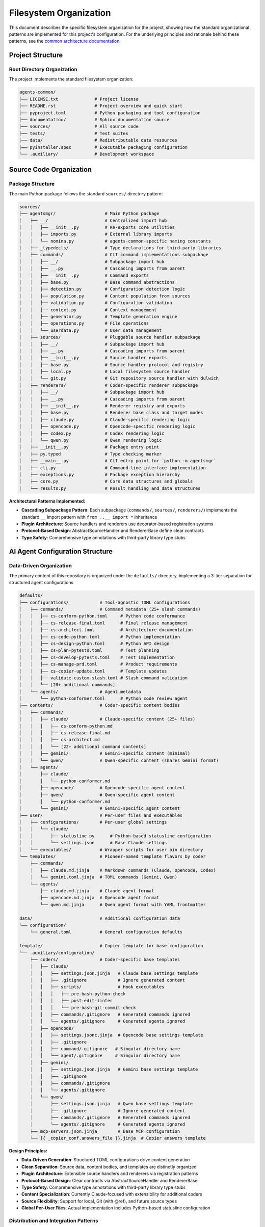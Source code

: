 .. vim: set fileencoding=utf-8:
.. -*- coding: utf-8 -*-
.. +--------------------------------------------------------------------------+
   |                                                                          |
   | Licensed under the Apache License, Version 2.0 (the "License");          |
   | you may not use this file except in compliance with the License.         |
   | You may obtain a copy of the License at                                  |
   |                                                                          |
   |     http://www.apache.org/licenses/LICENSE-2.0                           |
   |                                                                          |
   | Unless required by applicable law or agreed to in writing, software      |
   | distributed under the License is distributed on an "AS IS" BASIS,        |
   | WITHOUT WARRANTIES OR CONDITIONS OF ANY KIND, either express or implied. |
   | See the License for the specific language governing permissions and      |
   | limitations under the License.                                           |
   |                                                                          |
   +--------------------------------------------------------------------------+


*******************************************************************************
Filesystem Organization
*******************************************************************************

This document describes the specific filesystem organization for the project,
showing how the standard organizational patterns are implemented for this
project's configuration. For the underlying principles and rationale behind
these patterns, see the `common architecture documentation
<https://raw.githubusercontent.com/emcd/python-project-common/refs/tags/docs-1/documentation/common/architecture.rst>`_.

Project Structure
===============================================================================

Root Directory Organization
-------------------------------------------------------------------------------

The project implements the standard filesystem organization:

.. code-block::

    agents-common/
    ├── LICENSE.txt              # Project license
    ├── README.rst               # Project overview and quick start
    ├── pyproject.toml           # Python packaging and tool configuration
    ├── documentation/           # Sphinx documentation source
    ├── sources/                 # All source code
    ├── tests/                   # Test suites
    ├── data/                    # Redistributable data resources
    ├── pyinstaller.spec         # Executable packaging configuration
    └── .auxiliary/              # Development workspace

Source Code Organization
===============================================================================

Package Structure
-------------------------------------------------------------------------------

The main Python package follows the standard ``sources/`` directory pattern:

.. code-block::

    sources/
    ├── agentsmgr/                   # Main Python package
    │   ├── __/                      # Centralized import hub
    │   │   ├── __init__.py          # Re-exports core utilities
    │   │   ├── imports.py           # External library imports
    │   │   └── nomina.py            # agents-common-specific naming constants
    │   ├── _typedecls/              # Type declarations for third-party libraries
    │   ├── commands/                # CLI command implementations subpackage
    │   │   ├── __/                  # Subpackage import hub
    │   │   ├── __.py                # Cascading imports from parent
    │   │   ├── __init__.py          # Command exports
    │   │   ├── base.py              # Base command abstractions
    │   │   ├── detection.py         # Configuration detection logic
    │   │   ├── population.py        # Content population from sources
    │   │   ├── validation.py        # Configuration validation
    │   │   ├── context.py           # Context management
    │   │   ├── generator.py         # Template generation engine
    │   │   ├── operations.py        # File operations
    │   │   └── userdata.py          # User data management
    │   ├── sources/                 # Pluggable source handler subpackage
    │   │   ├── __/                  # Subpackage import hub
    │   │   ├── __.py                # Cascading imports from parent
    │   │   ├── __init__.py          # Source handler exports
    │   │   ├── base.py              # Source handler protocol and registry
    │   │   ├── local.py             # Local filesystem source handler
    │   │   └── git.py               # Git repository source handler with dulwich
    │   ├── renderers/               # Coder-specific renderer subpackage
    │   │   ├── __/                  # Subpackage import hub
    │   │   ├── __.py                # Cascading imports from parent
    │   │   ├── __init__.py          # Renderer registry and exports
    │   │   ├── base.py              # Renderer base class and target modes
    │   │   ├── claude.py            # Claude-specific rendering logic
    │   │   ├── opencode.py          # Opencode-specific rendering logic
    │   │   ├── codex.py             # Codex rendering logic
    │   │   └── qwen.py              # Qwen rendering logic
    │   ├── __init__.py              # Package entry point
    │   ├── py.typed                 # Type checking marker
    │   ├── __main__.py              # CLI entry point for `python -m agentsmgr`
    │   ├── cli.py                   # Command-line interface implementation
    │   ├── exceptions.py            # Package exception hierarchy
    │   ├── core.py                  # Core data structures and globals
    │   └── results.py               # Result handling and data structures


**Architectural Patterns Implemented:**

* **Cascading Subpackage Pattern**: Each subpackage (``commands/``, ``sources/``, ``renderers/``) implements the standard ``__`` import pattern with ``from ..__ import *`` inheritance
* **Plugin Architecture**: Source handlers and renderers use decorator-based registration systems
* **Protocol-Based Design**: AbstractSourceHandler and RendererBase define clear contracts
* **Type Safety**: Comprehensive type annotations with third-party library type stubs

AI Agent Configuration Structure
===============================================================================

Data-Driven Organization
-------------------------------------------------------------------------------

The primary content of this repository is organized under the ``defaults/``
directory, implementing a 3-tier separation for structured agent configurations:

.. code-block::

    defaults/
    ├── configurations/            # Tool-agnostic TOML configurations
    │   ├── commands/              # Command metadata (25+ slash commands)
    │   │   ├── cs-conform-python.toml     # Python code conformance
    │   │   ├── cs-release-final.toml      # Final release management
    │   │   ├── cs-architect.toml          # Architecture documentation
    │   │   ├── cs-code-python.toml        # Python implementation
    │   │   ├── cs-design-python.toml      # Python API design
    │   │   ├── cs-plan-pytests.toml       # Test planning
    │   │   ├── cs-develop-pytests.toml    # Test implementation
    │   │   ├── cs-manage-prd.toml         # Product requirements
    │   │   ├── cs-copier-update.toml      # Template updates
    │   │   ├── validate-custom-slash.toml # Slash command validation
    │   │   └── [20+ additional commands]
    │   └── agents/                # Agent metadata
    │       └── python-conformer.toml      # Python code review agent
    ├── contents/                  # Coder-specific content bodies
    │   ├── commands/
    │   │   ├── claude/            # Claude-specific content (25+ files)
    │   │   │   ├── cs-conform-python.md
    │   │   │   ├── cs-release-final.md
    │   │   │   ├── cs-architect.md
    │   │   │   └── [22+ additional command contents]
    │   │   ├── gemini/            # Gemini-specific content (minimal)
    │   │   └── qwen/              # Qwen-specific content (shares Gemini format)
    │   └── agents/
    │       ├── claude/
    │       │   └── python-conformer.md
    │       ├── opencode/          # Opencode-specific agent content
    │       ├── qwen/              # Qwen-specific agent content
    │       │   └── python-conformer.md
    │       └── gemini/            # Gemini-specific agent content
    ├── user/                      # Per-user files and executables
    │   ├── configurations/        # Per-user global settings
    │   │   └── claude/
    │   │       ├── statusline.py      # Python-based statusline configuration
    │   │       └── settings.json      # Base Claude settings
    │   └── executables/           # Wrapper scripts for user bin directory
    └── templates/                 # Pioneer-named template flavors by coder
        ├── commands/
        │   ├── claude.md.jinja    # Markdown commands (Claude, Opencode, Codex)
        │   └── gemini.toml.jinja  # TOML commands (Gemini, Qwen)
        └── agents/
            ├── claude.md.jinja    # Claude agent format
            ├── opencode.md.jinja  # Opencode agent format
            └── qwen.md.jinja      # Qwen agent format with YAML frontmatter

    data/                          # Additional configuration data
    └── configuration/
        └── general.toml           # General configuration defaults

    template/                      # Copier template for base configuration
    └── .auxiliary/configuration/
        ├── coders/                # Coder-specific base templates
        │   ├── claude/
        │   │   ├── settings.json.jinja   # Claude base settings template
        │   │   ├── .gitignore            # Ignore generated content
        │   │   ├── scripts/              # Hook executables
        │   │   │   ├── pre-bash-python-check
        │   │   │   ├── post-edit-linter
        │   │   │   └── pre-bash-git-commit-check
        │   │   ├── commands/.gitignore   # Generated commands ignored
        │   │   └── agents/.gitignore     # Generated agents ignored
        │   ├── opencode/
        │   │   ├── settings.jsonc.jinja  # Opencode base settings template
        │   │   ├── .gitignore
        │   │   ├── command/.gitignore   # Singular directory name
        │   │   └── agent/.gitignore     # Singular directory name
        │   ├── gemini/
        │   │   ├── settings.json.jinja   # Gemini base settings template
        │   │   ├── .gitignore
        │   │   ├── commands/.gitignore
        │   │   └── agents/.gitignore
        │   └── qwen/
        │       ├── settings.json.jinja   # Qwen base settings template
        │       ├── .gitignore            # Ignore generated content
        │       ├── commands/.gitignore   # Generated commands ignored
        │       └── agents/.gitignore     # Generated agents ignored
        ├── mcp-servers.json.jinja        # Base MCP configuration
        └── {{ _copier_conf.answers_file }}.jinja  # Copier answers template

**Design Principles:**

* **Data-Driven Generation**: Structured TOML configurations drive content generation
* **Clean Separation**: Source data, content bodies, and templates are distinctly organized
* **Plugin Architecture**: Extensible source handlers and renderers via registration patterns
* **Protocol-Based Design**: Clear contracts via AbstractSourceHandler and RendererBase
* **Type Safety**: Comprehensive type annotations with third-party library type stubs
* **Content Specialization**: Currently Claude-focused with extensibility for additional coders
* **Source Flexibility**: Support for local, Git (with @ref), and future source types
* **Global Per-User Files**: Actual implementation includes Python-based statusline configuration

Distribution and Integration Patterns
-------------------------------------------------------------------------------

**Hybrid Distribution Architecture:**

The system uses dual-channel distribution combining Copier templates and dynamic generation:

.. code-block::

    # Base Template Distribution (Copier)
    agents-common/template/
    ↓ (copier copy)
    target-project/.auxiliary/configuration/

    # Dynamic Content Generation (agentsmgr)
    agents-common/defaults/
    ↓ (agentsmgr populate project --source=agents-common@agents-N)
    target-project/.auxiliary/configuration/coders/[tool]/commands/
    target-project/.auxiliary/configuration/coders/[tool]/agents/

    ↓ (agentsmgr populate user --source=agents-common@agents-N)
    ~/.config/[tool]/            # Per-user configuration files
    ~/.local/bin/                # Wrapper executables

**Template-of-Templates Generation:**

Content generation combines structured sources with generic templates:

.. code-block::

    # Source Data Structure
    defaults/configurations/commands/cs-release-final.toml  (metadata)
    + defaults/contents/commands/claude/cs-release-final.md  (content body)
    + defaults/templates/command.md.jinja                    (format template)
    ↓ (agentsmgr populate)
    target/.auxiliary/configuration/claude/commands/cs-release-final.md

**Configuration Normalization:**

Variable transformation for template access:

.. code-block::

    # TOML Source (hyphenated keys)
    argument-hint = 'major.minor'
    allowed-tools = 'git-release-standard'

    # Template Variables (underscore keys)
    {{ argument_hint }}  # 'major.minor'
    {{ allowed_tools }}  # ['Edit', 'Bash(git:*)', ...]
    {{ coder.name }}     # 'claude'

**Tag-Based Source Distribution:**

.. code-block::

    agents-common (defaults/ + template/)
    ↓ (tag: agents-N)
    agentsmgr populate --source=agents-common@agents-N
    ↓ (git fetch + template rendering)
    target-project (.auxiliary/configuration/)

Component Integration
===============================================================================

CLI Integration Patterns
-------------------------------------------------------------------------------

The ``agentsmgr`` package provides comprehensive CLI tooling with pluggable architecture:

**Core Commands:**

* ``agentsmgr detect``: Configuration detection and analysis
* ``agentsmgr populate``: Dynamic content generation from sources
* ``agentsmgr validate``: Configuration validation and diagnostics

**Architecture Patterns:**

.. code-block::

    CLI Architecture:
    ├── cli.py                     # Tyro-based CLI with async support
    ├── core.py                    # Global state and display options
    ├── commands/                  # Command implementation subpackage
    │   ├── base.py               # Abstract command protocols
    │   ├── detection.py          # Configuration auto-detection
    │   ├── population.py         # Source-to-target content generation
    │   ├── validation.py         # Configuration validation
    │   ├── context.py            # Context management and resolution
    │   ├── generator.py          # Template generation engine
    │   ├── operations.py         # File system operations
    │   └── userdata.py           # User data management
    ├── sources/                   # Pluggable source handlers
    │   ├── base.py               # Source handler protocol and registry
    │   ├── local.py              # Local filesystem sources
    │   └── git.py                # Git repository sources (with @ref support)
    └── renderers/                 # Coder-specific output formatting
        ├── base.py               # Target mode management and path resolution
        ├── claude.py             # Claude-specific rendering
        ├── opencode.py           # Opencode-specific rendering
        ├── codex.py              # Codex rendering
        └── qwen.py               # Qwen rendering

**Key Integration Features:**

* **Git Source Resolution**: Full ``source@ref#subdir`` syntax with latest tag fallback
* **Plugin Registration**: Decorator-based handler registration for extensibility
* **Configuration Detection**: Automatic discovery of Copier answers and project settings
* **Template System**: Jinja2-based rendering with metadata normalization
* **Target Mode Support**: per-user, per-project targeting with environment overrides
* **Type Safety**: Comprehensive type annotations with protocol-based design

**Integration Workflows:**

* **Source Resolution**: ``github:org/repo@v1.0#subdir`` → local filesystem path
* **Content Generation**: TOML metadata + markdown content + Jinja2 template → coder-specific files
* **Configuration Management**: Auto-detection → validation → population → output
* **Plugin Extension**: Custom sources and renderers via registration decorators

Development Workspace Integration
-------------------------------------------------------------------------------

Development-specific organization follows standard ``.auxiliary/`` patterns:

.. code-block::

    .auxiliary/
    ├── configuration/              # Current structure for downstream projects
    ├── instructions/               # Development practices and architecture guides
    ├── notes/                      # Development notes and planning documents
    └── scribbles/                  # Temporary development files

The ``.auxiliary/configuration/`` structure remains the standard deployment target
for downstream projects. The change is that agentic coder configurations will now
be generated by agentsmgr rather than distributed from python-project-common.

Architecture Evolution
===============================================================================

This filesystem organization provides a foundation that architect agents can
evolve as the project grows. For questions about organizational principles,
subpackage patterns, or testing strategies, refer to the comprehensive common
documentation:

* `Architecture Patterns <https://raw.githubusercontent.com/emcd/python-project-common/refs/tags/docs-1/documentation/common/architecture.rst>`_
* `Development Practices <https://raw.githubusercontent.com/emcd/python-project-common/refs/tags/docs-1/documentation/common/practices.rst>`_
* `Test Development Guidelines <https://raw.githubusercontent.com/emcd/python-project-common/refs/tags/docs-1/documentation/common/tests.rst>`_
